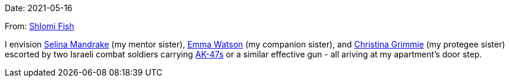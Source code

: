 Date: 2021-05-16

From: https://www.shlomifish.org/me/contact-me/[Shlomi Fish]

I envision https://buffyfanfiction.fandom.com/wiki/Selina_Mandrake[Selina Mandrake]
(my mentor sister),
https://www.shlomifish.org/humour/bits/facts/Emma-Watson/[Emma Watson] (my companion
sister),
and https://en.wikipedia.org/wiki/Christina_Grimmie[Christina Grimmie] (my protegee
sister) escorted by two Israeli combat soldiers carrying
https://en.wikipedia.org/wiki/AK-47[AK-47s] or a similar effective gun -
all ariving at my apartment's door step.
